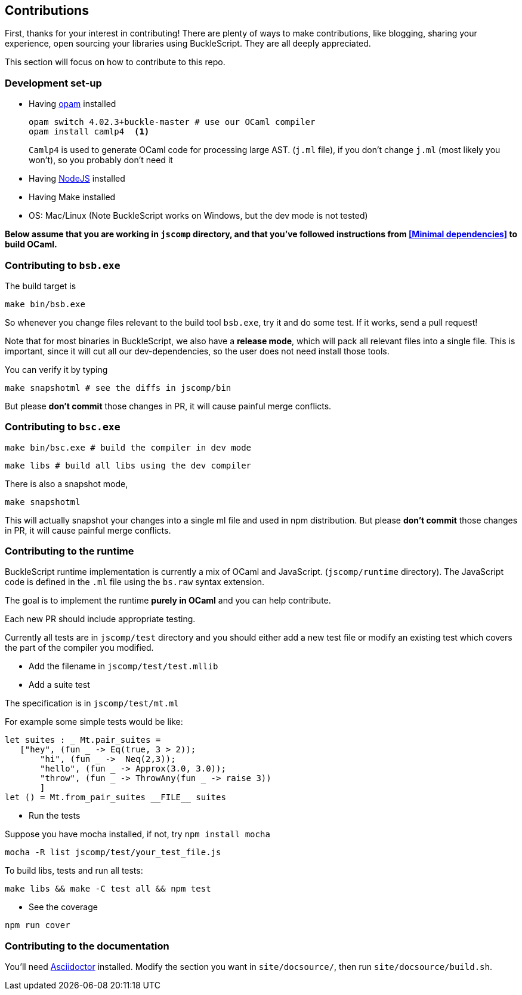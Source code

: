 ## Contributions

First, thanks for your interest in contributing!
There are plenty of ways to make contributions, like blogging, sharing your experience,
open sourcing your libraries using BuckleScript. They are all deeply appreciated.

This section will focus on how to contribute to this repo.

### Development set-up

* Having https://opam.ocaml.org/[opam] installed

    opam switch 4.02.3+buckle-master # use our OCaml compiler
    opam install camlp4  <1>
+
`Camlp4` is used to generate OCaml code for processing large AST. (`j.ml` file), if you don't
change `j.ml` (most likely you won't), so you probably don't need it

* Having https://nodejs.org/[NodeJS] installed
* Having Make installed
* OS: Mac/Linux (Note BuckleScript works on Windows, but the dev mode is not tested)

**Below assume that you are working in `jscomp` directory, and that you've followed instructions from <<Minimal dependencies>> to build OCaml.**


### Contributing to `bsb.exe`

The build target is
[source,sh]
-----------
make bin/bsb.exe
-----------

So whenever you change files relevant to the build tool `bsb.exe`, try it and do some
test. If it works, send a pull request!


Note that for most binaries in BuckleScript, we also have a **release mode**, which will pack
all relevant files into a single file. This is important, since it will cut all our dev-dependencies,
so the user does not need install those tools.


You can verify it by typing
[source,sh]
----------
make snapshotml # see the diffs in jscomp/bin
----------

But please **don't commit** those changes in PR, it will cause painful merge conflicts.


### Contributing to `bsc.exe`

[source,sh]
-----------
make bin/bsc.exe # build the compiler in dev mode
-----------

[source,sh]
-----------
make libs # build all libs using the dev compiler
-----------

There is also a snapshot mode,

[source,sh]
----------
make snapshotml
----------

This will actually snapshot your changes into a single ml file and used in npm distribution.
But please **don't commit** those changes in PR, it will cause painful merge conflicts.

### Contributing to the runtime

BuckleScript runtime implementation is currently a mix of OCaml and
JavaScript. (`jscomp/runtime` directory). The JavaScript code is defined
in the `.ml` file using the `bs.raw` syntax extension.

The goal is to implement the runtime *purely in OCaml* and you can help
contribute.

Each new PR should include appropriate testing.

Currently all tests are in `jscomp/test` directory and you should either
add a new test file or modify an existing test which covers the part of
the compiler you modified.

* Add the filename in `jscomp/test/test.mllib`
* Add a suite test

The specification is in `jscomp/test/mt.ml`

For example some simple tests would be like:

[source,ocaml]
--------------
let suites : _ Mt.pair_suites =
   ["hey", (fun _ -> Eq(true, 3 > 2));
       "hi", (fun _ ->  Neq(2,3));
       "hello", (fun _ -> Approx(3.0, 3.0));
       "throw", (fun _ -> ThrowAny(fun _ -> raise 3))
       ]
let () = Mt.from_pair_suites __FILE__ suites
--------------

* Run the tests

Suppose you have mocha installed, if not, try `npm install mocha`

`mocha -R list jscomp/test/your_test_file.js`

To build libs, tests and run all tests:

`make libs && make -C test all && npm test`

* See the coverage

`npm run cover`

### Contributing to the documentation

You'll need http://asciidoctor.org/[Asciidoctor] installed. Modify the section you want in `site/docsource/`, then run `site/docsource/build.sh`.
